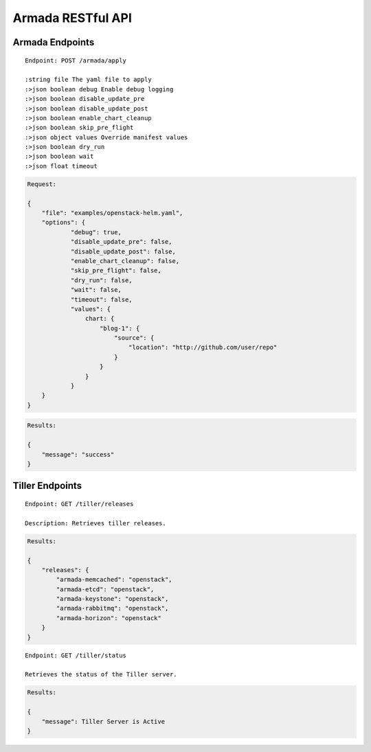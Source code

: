 Armada RESTful API
===================

Armada Endpoints
-----------------

::

    Endpoint: POST /armada/apply

    :string file The yaml file to apply
    :>json boolean debug Enable debug logging
    :>json boolean disable_update_pre
    :>json boolean disable_update_post
    :>json boolean enable_chart_cleanup
    :>json boolean skip_pre_flight
    :>json object values Override manifest values
    :>json boolean dry_run
    :>json boolean wait
    :>json float timeout


.. code-block:: json

    Request:

    {
    	"file": "examples/openstack-helm.yaml",
    	"options": {
    		"debug": true,
    		"disable_update_pre": false,
    		"disable_update_post": false,
    		"enable_chart_cleanup": false,
    		"skip_pre_flight": false,
    		"dry_run": false,
    		"wait": false,
    		"timeout": false,
                "values": {
                    chart: {
                        "blog-1": {
                            "source": {
                                "location": "http://github.com/user/repo"
                            }
                        }
                    }
                }
    	}
    }


.. code-block:: json

    Results:

    {
        "message": "success"
    }

Tiller Endpoints
-----------------

::

    Endpoint: GET /tiller/releases

    Description: Retrieves tiller releases.


.. code-block:: json

    Results:

    {
        "releases": {
            "armada-memcached": "openstack",
            "armada-etcd": "openstack",
            "armada-keystone": "openstack",
            "armada-rabbitmq": "openstack",
            "armada-horizon": "openstack"
        }
    }


::

    Endpoint: GET /tiller/status

    Retrieves the status of the Tiller server.


.. code-block:: json

    Results:

    {
        "message": Tiller Server is Active
    }
